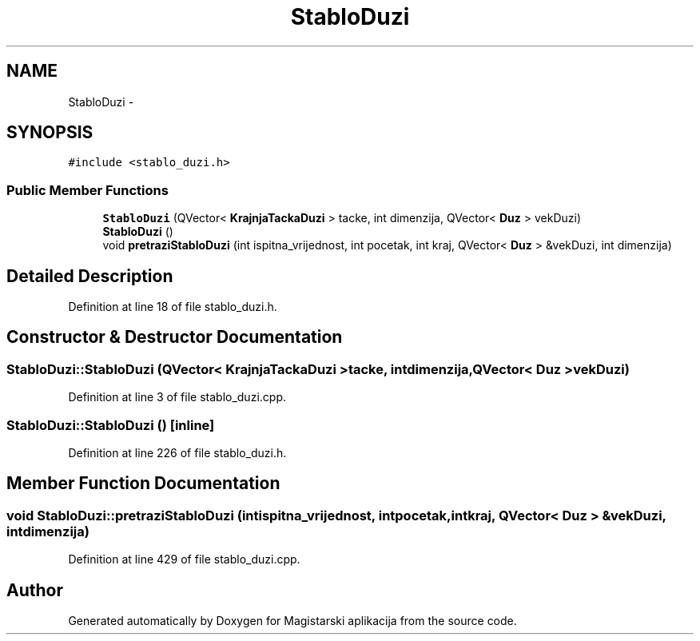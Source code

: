 .TH "StabloDuzi" 3 "Sat Aug 31 2013" "Version 1" "Magistarski aplikacija" \" -*- nroff -*-
.ad l
.nh
.SH NAME
StabloDuzi \- 
.SH SYNOPSIS
.br
.PP
.PP
\fC#include <stablo_duzi\&.h>\fP
.SS "Public Member Functions"

.in +1c
.ti -1c
.RI "\fBStabloDuzi\fP (QVector< \fBKrajnjaTackaDuzi\fP > tacke, int dimenzija, QVector< \fBDuz\fP > vekDuzi)"
.br
.ti -1c
.RI "\fBStabloDuzi\fP ()"
.br
.ti -1c
.RI "void \fBpretraziStabloDuzi\fP (int ispitna_vrijednost, int pocetak, int kraj, QVector< \fBDuz\fP > &vekDuzi, int dimenzija)"
.br
.in -1c
.SH "Detailed Description"
.PP 
Definition at line 18 of file stablo_duzi\&.h\&.
.SH "Constructor & Destructor Documentation"
.PP 
.SS "StabloDuzi::StabloDuzi (QVector< \fBKrajnjaTackaDuzi\fP >tacke, intdimenzija, QVector< \fBDuz\fP >vekDuzi)"

.PP
Definition at line 3 of file stablo_duzi\&.cpp\&.
.SS "StabloDuzi::StabloDuzi ()\fC [inline]\fP"

.PP
Definition at line 226 of file stablo_duzi\&.h\&.
.SH "Member Function Documentation"
.PP 
.SS "void StabloDuzi::pretraziStabloDuzi (intispitna_vrijednost, intpocetak, intkraj, QVector< \fBDuz\fP > &vekDuzi, intdimenzija)"

.PP
Definition at line 429 of file stablo_duzi\&.cpp\&.

.SH "Author"
.PP 
Generated automatically by Doxygen for Magistarski aplikacija from the source code\&.
